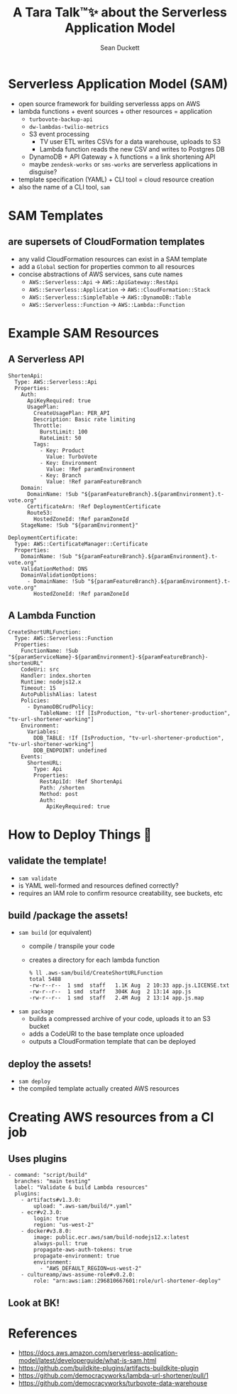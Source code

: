 #+OPTIONS: toc:nil reveal_width:1400 reveal_height:1000
#+REVEAL_THEME: black
#+REVEAL_ROOT: https://cdn.jsdelivr.net/npm/reveal.js
#+REVEAL_VERSION: 4
#+REVEAL_PLUGINS: (highlight)

#+Title: A Tara Talk™✨ about the Serverless Application Model
#+Author: Sean Duckett

* Serverless Application Model (SAM)
  - open source framework for building serverlesss apps on AWS
  - lambda functions + event sources + other resources = application
    - =turbovote-backup-api=
    - =dw-lambdas-twilio-metrics=
    - S3 event processing
      - TV user ETL writes CSVs for a data warehouse, uploads to S3
      - Lambda function reads the new CSV and writes to Postgres DB
    - DynamoDB + API Gateway + λ functions = a link shortening API
    - maybe =zendesk-works= or =sms-works= are serverless applications
      in disguise?
  - template specification (YAML) + CLI tool = cloud resource creation
  - also the name of a CLI tool, =sam=

* SAM Templates
** are supersets of CloudFormation templates
  - any valid CloudFormation resources can exist in a SAM template
  - add a =Global= section for properties common to all resources
  - concise abstractions of AWS services, sans cute names
    - =AWS::Serverless::Api= → =AWS::ApiGateway::RestApi=
    - =AWS::Serverless::Application= → =AWS::CloudFormation::Stack=
    - =AWS::Serverless::SimpleTable= → =AWS::DynamoDB::Table=
    - =AWS::Serverless::Function= → =AWS::Lambda::Function=

* Example SAM Resources
** A Serverless API
#+BEGIN_EXAMPLE
  ShortenApi:
    Type: AWS::Serverless::Api
    Properties:
      Auth:
        ApiKeyRequired: true
        UsagePlan:
          CreateUsagePlan: PER_API
          Description: Basic rate limiting
          Throttle:
            BurstLimit: 100
            RateLimit: 50
          Tags:
            - Key: Product
              Value: TurboVote
            - Key: Environment
              Value: !Ref paramEnvironment
            - Key: Branch
              Value: !Ref paramFeatureBranch
      Domain:
        DomainName: !Sub "${paramFeatureBranch}.${paramEnvironment}.t-vote.org"
        CertificateArn: !Ref DeploymentCertificate
        Route53:
          HostedZoneId: !Ref paramZoneId
      StageName: !Sub "${paramEnvironment}"

  DeploymentCertificate:
    Type: AWS::CertificateManager::Certificate
    Properties:
      DomainName: !Sub "${paramFeatureBranch}.${paramEnvironment}.t-vote.org"
      ValidationMethod: DNS
      DomainValidationOptions:
        - DomainName: !Sub "${paramFeatureBranch}.${paramEnvironment}.t-vote.org"
          HostedZoneId: !Ref paramZoneId
#+END_EXAMPLE

** A Lambda Function
#+BEGIN_EXAMPLE
  CreateShortURLFunction:
    Type: AWS::Serverless::Function
    Properties:
      FunctionName: !Sub "${paramServiceName}-${paramEnvironment}-${paramFeatureBranch}-shortenURL"
      CodeUri: src
      Handler: index.shorten
      Runtime: nodejs12.x
      Timeout: 15
      AutoPublishAlias: latest
      Policies:
        - DynamoDBCrudPolicy:
            TableName: !If [IsProduction, "tv-url-shortener-production", "tv-url-shortener-working"]
      Environment:
        Variables:
          DDB_TABLE: !If [IsProduction, "tv-url-shortener-production", "tv-url-shortener-working"]
          DDB_ENDPOINT: undefined
      Events:
        ShortenURL:
          Type: Api
          Properties:
            RestApiId: !Ref ShortenApi
            Path: /shorten
            Method: post
            Auth:
              ApiKeyRequired: true
#+END_EXAMPLE

* How to Deploy Things 🚀
** validate the template!
   - =sam validate=
   - is YAML well-formed and resources defined correctly?
   - requires an IAM role to confirm resource creatability, see buckets, etc

** build /package the assets!
   - =sam build= (or equivalent)
     - compile / transpile your code
     - creates a directory for each lambda function
       #+BEGIN_EXAMPLE
% ll .aws-sam/build/CreateShortURLFunction
total 5488
-rw-r--r--  1 smd  staff   1.1K Aug  2 10:33 app.js.LICENSE.txt
-rw-r--r--  1 smd  staff   304K Aug  2 13:14 app.js
-rw-r--r--  1 smd  staff   2.4M Aug  2 13:14 app.js.map
       #+END_EXAMPLE
   - =sam package=
     - builds a compressed archive of your code, uploads it to an S3 bucket
     - adds a CodeURI to the base template once uploaded
     - outputs a CloudFormation template that can be deployed

** deploy the assets!
   - =sam deploy=
   - the compiled template actually created AWS resources

* Creating AWS resources from a CI job
** Uses plugins
   #+BEGIN_EXAMPLE
  - command: "script/build"
    branches: "main testing"
    label: "Validate & build Lambda resources"
    plugins:
      - artifacts#v1.3.0:
          upload: ".aws-sam/build/*.yaml"
      - ecr#v2.3.0:
          login: true
          region: "us-west-2"
      - docker#v3.8.0:
          image: public.ecr.aws/sam/build-nodejs12.x:latest
          always-pull: true
          propagate-aws-auth-tokens: true
          propagate-environment: true
          environment:
            - "AWS_DEFAULT_REGION=us-west-2"
      - cultureamp/aws-assume-role#v0.2.0:
          role: "arn:aws:iam::296810667601:role/url-shortener-deploy"
   #+END_example
** Look at BK!

* References
  - https://docs.aws.amazon.com/serverless-application-model/latest/developerguide/what-is-sam.html
  - https://github.com/buildkite-plugins/artifacts-buildkite-plugin
  - https://github.com/democracyworks/lambda-url-shortener/pull/1
  - https://github.com/democracyworks/turbovote-data-warehouse

